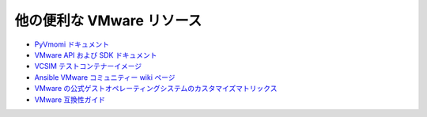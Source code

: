 .. \_vmware\_external\_doc\_links:

*****************************
他の便利な VMware リソース
*****************************

* `PyVmomi ドキュメント <https://github.com/vmware/pyvmomi/tree/master/docs>`_
* `VMware API および SDK ドキュメント <https://www.vmware.com/support/pubs/sdk_pubs.html>`_
* `VCSIM テストコンテナーイメージ <https://quay.io/repository/ansible/vcenter-test-container>`_
* `Ansible VMware コミュニティー wiki ページ <https://github.com/ansible/community/wiki/VMware>`_
* `VMware の公式ゲストオペレーティングシステムのカスタマイズマトリックス <https://partnerweb.vmware.com/programs/guestOS/guest-os-customization-matrix.pdf>`_
* `VMware 互換性ガイド <https://www.vmware.com/resources/compatibility/search.php>`_
